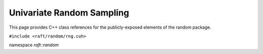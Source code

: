 Univariate Random Sampling
==========================

This page provides C++ class references for the publicly-exposed elements of the random package.

.. role:: py(code)
   :language: c++
   :class: highlight

``#include <raft/random/rng.cuh>``

namespace *raft::random*

.. doxygenfunction:: raft::random::uniform(const raft::handle_t& handle, RngState& rng_state, raft::device_vector_view<OutputValueType, IndexType> out, OutputValueType start, OutputValueType end)
    :project: RAFT

.. doxygenfunction:: raft::random::uniformInt(const raft::handle_t& handle, RngState& rng_state, raft::device_vector_view<OutputValueType, IndexType> out, OutputValueType start, OutputValueType end)
    :project: RAFT

.. doxygenfunction:: raft::random::normal(const raft::handle_t& handle, RngState& rng_state, raft::device_vector_view<OutputValueType, IndexType> out, OutputValueType mu, OutputValueType sigma)
    :project: RAFT

.. doxygenfunction:: raft::random::normalInt(const raft::handle_t& handle, RngState& rng_state, raft::device_vector_view<OutputValueType, IndexType> out, OutputValueType mu, OutputValueType sigma)
    :project: RAFT

.. doxygenfunction:: raft::random::normalTable(const raft::handle_t& handle, RngState& rng_state, raft::device_vector_view<const OutputValueType, IndexType> mu_vec, std::variant<raft::device_vector_view<const OutputValueType, IndexType>, OutputValueType> sigma, raft::device_matrix_view<OutputValueType, IndexType, raft::row_major> out)
    :project: RAFT

.. doxygenfunction:: raft::random::fill(const raft::handle_t& handle, RngState& rng_state, OutputValueType val, raft::device_vector_view<OutputValueType, IndexType> out)
    :project: RAFT

.. doxygenfunction:: raft::random::bernoulli(const raft::handle_t& handle, RngState& rng_state, raft::device_vector_view<OutputValueType, IndexType> out, Type prob)
    :project: RAFT

.. doxygenfunction:: raft::random::scaled_bernoulli(const raft::handle_t& handle, RngState& rng_state, raft::device_vector_view<OutputValueType, IndexType> out, OutputValueType prob, OutputValueType scale)
    :project: RAFT

.. doxygenfunction:: raft::random::gumbel(const raft::handle_t& handle, RngState& rng_state, raft::device_vector_view<OutputValueType, IndexType> out, OutputValueType mu, OutputValueType beta)
    :project: RAFT

.. doxygenfunction:: raft::random::lognormal(const raft::handle_t& handle, RngState& rng_state, raft::device_vector_view<OutputValueType, IndexType> out, OutputValueType mu, OutputValueType sigma)
    :project: RAFT

.. doxygenfunction:: raft::random::logistic(const raft::handle_t& handle, RngState& rng_state, raft::device_vector_view<OutputValueType, IndexType> out, OutputValueType mu, OutputValueType scale)
    :project: RAFT

.. doxygenfunction:: raft::random::exponential(const raft::handle_t& handle, RngState& rng_state, raft::device_vector_view<OutputValueType, IndexType> out, OutputValueType lambda)
    :project: RAFT

.. doxygenfunction:: raft::random::rayleigh(const raft::handle_t& handle, RngState& rng_state, raft::device_vector_view<OutputValueType, IndexType> out, OutputValueType sigma)
    :project: RAFT

.. doxygenfunction:: raft::random::laplace(const raft::handle_t& handle, RngState& rng_state, raft::device_vector_view<OutputValueType, IndexType> out, OutputValueType mu, OutputValueType scale)
    :project: RAFT

.. doxygenfunction:: raft::random::discrete
    :project: RAFT


